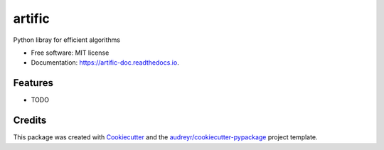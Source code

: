 =======
artific
=======


.. image:: https://img.shields.io/pypi/v/artific.svg
        :target: https://pypi.python.org/pypi/artific

.. image:: https://img.shields.io/travis/waasnipun/artific.svg
        :target: https://travis-ci.com/waasnipun/artific

.. image:: https://readthedocs.org/projects/artific-doc/badge/?version=latest
        :target: https://artific-doc.readthedocs.io/en/latest/?badge=latest
        :alt: Documentation Status




Python libray for efficient algorithms


* Free software: MIT license
* Documentation: https://artific-doc.readthedocs.io.


Features
--------

* TODO

Credits
-------

This package was created with Cookiecutter_ and the `audreyr/cookiecutter-pypackage`_ project template.

.. _Cookiecutter: https://github.com/audreyr/cookiecutter
.. _`audreyr/cookiecutter-pypackage`: https://github.com/audreyr/cookiecutter-pypackage
